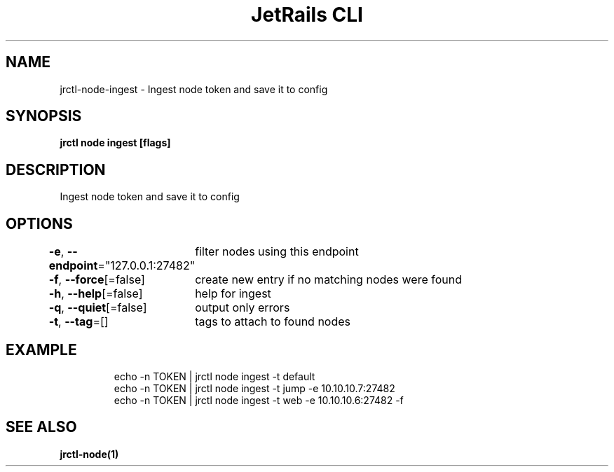 .nh
.TH "JetRails CLI" "1" "May 2025" "Copyright 2025 ADF, Inc. All Rights Reserved " ""

.SH NAME
.PP
jrctl\-node\-ingest \- Ingest node token and save it to config


.SH SYNOPSIS
.PP
\fBjrctl node ingest [flags]\fP


.SH DESCRIPTION
.PP
Ingest node token and save it to config


.SH OPTIONS
.PP
\fB\-e\fP, \fB\-\-endpoint\fP="127.0.0.1:27482"
	filter nodes using this endpoint

.PP
\fB\-f\fP, \fB\-\-force\fP[=false]
	create new entry if no matching nodes were found

.PP
\fB\-h\fP, \fB\-\-help\fP[=false]
	help for ingest

.PP
\fB\-q\fP, \fB\-\-quiet\fP[=false]
	output only errors

.PP
\fB\-t\fP, \fB\-\-tag\fP=[]
	tags to attach to found nodes


.SH EXAMPLE
.PP
.RS

.nf
echo \-n TOKEN | jrctl node ingest \-t default
echo \-n TOKEN | jrctl node ingest \-t jump \-e 10.10.10.7:27482
echo \-n TOKEN | jrctl node ingest \-t web \-e 10.10.10.6:27482 \-f

.fi
.RE


.SH SEE ALSO
.PP
\fBjrctl\-node(1)\fP
